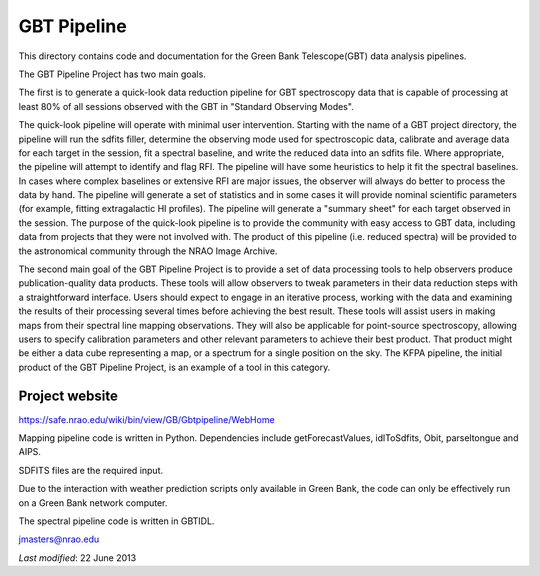 ============
GBT Pipeline
============

This directory contains code and documentation for the Green Bank
Telescope(GBT) data analysis pipelines.


The GBT Pipeline Project has two main goals.

The first is to generate a quick-look data reduction pipeline for GBT
spectroscopy data that is capable of processing at least 80% of all
sessions observed with the GBT in "Standard Observing Modes".

The quick-look pipeline will operate with minimal user intervention.
Starting with the name of a GBT project directory, the pipeline will
run the sdfits filler, determine the observing mode used for
spectroscopic data, calibrate and average data for each target in the
session, fit a spectral baseline, and write the reduced data into an
sdfits file.  Where appropriate, the pipeline will attempt to identify
and flag RFI.  The pipeline will have some heuristics to help it fit
the spectral baselines.  In cases where complex baselines or extensive
RFI are major issues, the observer will always do better to process
the data by hand.  The pipeline will generate a set of statistics and
in some cases it will provide nominal scientific parameters (for
example, fitting extragalactic HI profiles).  The pipeline will
generate a "summary sheet" for each target observed in the session.
The purpose of the quick-look pipeline is to provide the community
with easy access to GBT data, including data from projects that they
were not involved with.  The product of this pipeline (i.e. reduced
spectra) will be provided to the astronomical community through the
NRAO Image Archive.

The second main goal of the GBT Pipeline Project is to provide a set
of data processing tools to help observers produce publication-quality
data products.  These tools will allow observers to tweak parameters
in their data reduction steps with a straightforward interface.  Users
should expect to engage in an iterative process, working with the data
and examining the results of their processing several times before
achieving the best result.  These tools will assist users in making
maps from their spectral line mapping observations.  They will also be
applicable for point-source spectroscopy, allowing users to specify
calibration parameters and other relevant parameters to achieve their
best product.  That product might be either a data cube representing a
map, or a spectrum for a single position on the sky.  The KFPA
pipeline, the initial product of the GBT Pipeline Project, is an
example of a tool in this category.

---------------
Project website
---------------

https://safe.nrao.edu/wiki/bin/view/GB/Gbtpipeline/WebHome

Mapping pipeline code is written in Python.  Dependencies include
getForecastValues, idlToSdfits, Obit, parseltongue and AIPS.

SDFITS files are the required input.

Due to the  interaction with weather prediction scripts only available in 
Green Bank, the code can only be effectively run on a Green Bank network 
computer.

The spectral pipeline code is written in GBTIDL.

jmasters@nrao.edu

*Last modified*:  22 June 2013
